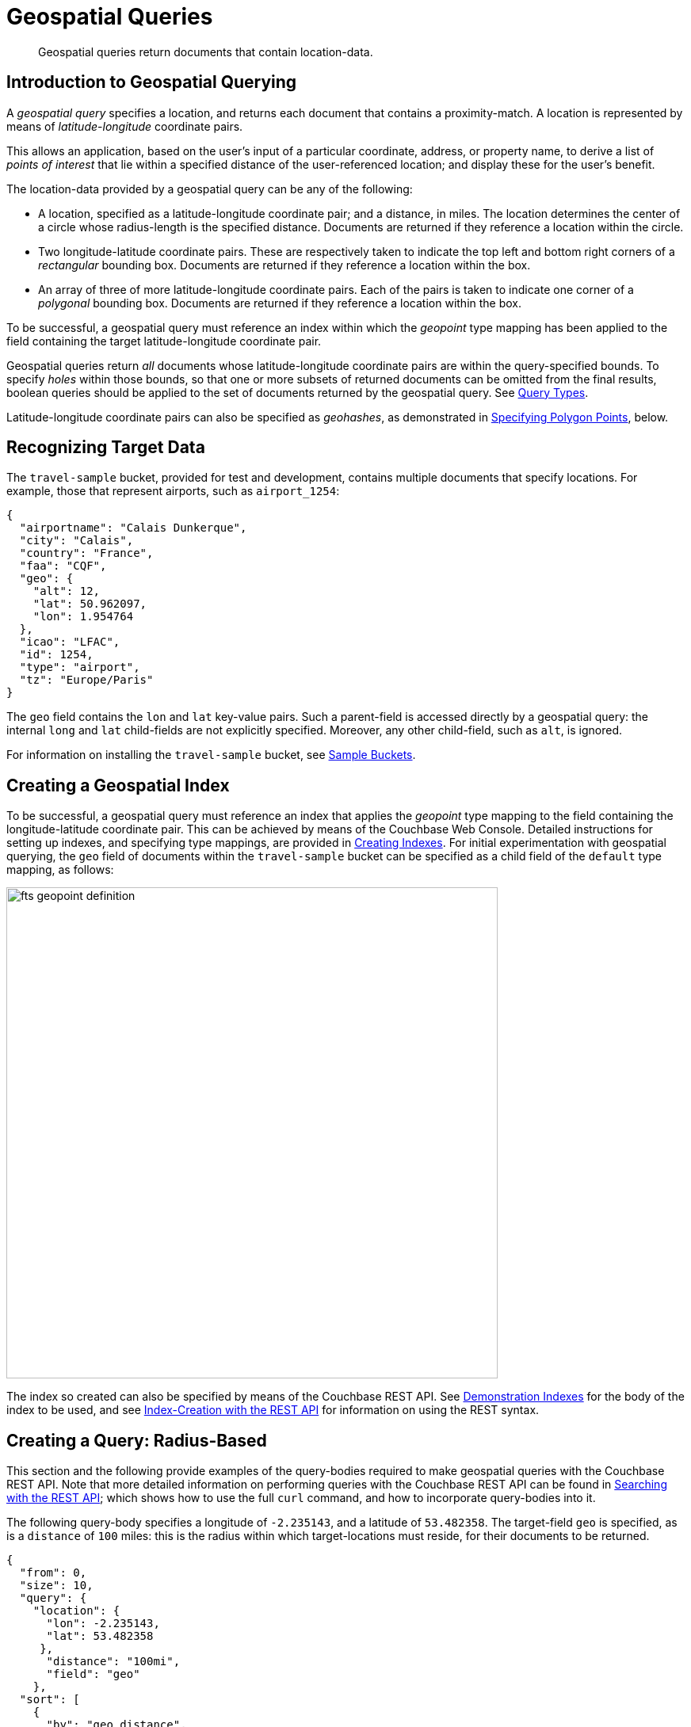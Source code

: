 = Geospatial Queries

[abstract]
Geospatial queries return documents that contain location-data.

[#introduction-to-geospatial-querying]
== Introduction to Geospatial Querying

A _geospatial query_ specifies a location, and returns each document that contains a proximity-match.
A location is represented by means of _latitude_-_longitude_ coordinate pairs.

This allows an application, based on the user's input of a particular coordinate, address, or property name, to derive a list of _points of interest_ that lie within a specified distance of the user-referenced location; and display these for the user's benefit.

The location-data provided by a geospatial query can be any of the following:

* A location, specified as a latitude-longitude coordinate pair; and a distance, in miles.
The location determines the center of a circle whose radius-length is the specified distance.
Documents are returned if they reference a location within the circle.
* Two longitude-latitude coordinate pairs.
These are respectively taken to indicate the top left and bottom right corners of a _rectangular_ bounding box.
Documents are returned if they reference a location within the box.
* An array of three of more latitude-longitude coordinate pairs.
Each of the pairs is taken to indicate one corner of a _polygonal_ bounding box.
Documents are returned if they reference a location within the box.

To be successful, a geospatial query must reference an index within which the _geopoint_ type mapping has been applied to the field containing the target latitude-longitude coordinate pair.

Geospatial queries return _all_ documents whose latitude-longitude coordinate pairs are within the query-specified bounds.
To specify _holes_ within those bounds, so that one or more subsets of returned documents can be omitted from the final results, boolean queries should be applied to the set of documents returned by the geospatial query.
See xref:fts:fts-query-types.adoc[Query Types].

Latitude-longitude coordinate pairs can also be specified as _geohashes_, as demonstrated in xref:fts:fts-geospatial-queries.adoc#specifying-polygon-points[Specifying Polygon Points], below.

[#recognizing_target_data]
== Recognizing Target Data

The `travel-sample` bucket, provided for test and development, contains multiple documents that specify locations.
For example, those that represent airports, such as `airport_1254`:

[source,javascript]
----
{
  "airportname": "Calais Dunkerque",
  "city": "Calais",
  "country": "France",
  "faa": "CQF",
  "geo": {
    "alt": 12,
    "lat": 50.962097,
    "lon": 1.954764
  },
  "icao": "LFAC",
  "id": 1254,
  "type": "airport",
  "tz": "Europe/Paris"
}
----

The `geo` field contains the `lon` and `lat` key-value pairs.
Such a parent-field is accessed directly by a geospatial query: the internal `long` and `lat` child-fields are not explicitly specified.
Moreover, any other child-field, such as `alt`, is ignored.

For information on installing the `travel-sample` bucket, see xref:manage:manage-settings/install-sample-buckets.adoc[Sample Buckets].

[#creating_a_geospatial_index]
== Creating a Geospatial Index

To be successful, a geospatial query must reference an index that applies the _geopoint_ type mapping to the field containing the longitude-latitude coordinate pair.
This can be achieved by means of the Couchbase Web Console.
Detailed instructions for setting up indexes, and specifying type mappings, are provided in xref:fts-creating-indexes.adoc[Creating Indexes].
For initial experimentation with geospatial querying, the `geo` field of documents within the `travel-sample` bucket can be specified as a child field of the `default` type mapping, as follows:

[#fts_geopoint_definition]
image::fts-geopoint-definition.png[,620,align=left]

The index so created can also be specified by means of the Couchbase REST API.
See xref:fts-demonstration-indexes.adoc[Demonstration Indexes] for the body of the index to be used, and see xref:fts-creating-indexes.adoc#index-creation-with-the-rest-api[Index-Creation with the REST API] for information on using the REST syntax.

[#creating_geospatial_rest_query_radius_based]
== Creating a Query: Radius-Based

This section and the following provide examples of the query-bodies required to make geospatial queries with the Couchbase REST API.
Note that more detailed information on performing queries with the Couchbase REST API can be found in xref:fts-searching-with-the-rest-api.adoc[Searching with the REST API]; which shows how to use the full `curl` command, and how to incorporate query-bodies into it.

The following query-body specifies a longitude of `-2.235143`, and a latitude of `53.482358`.
The target-field `geo` is specified, as is a `distance` of `100` miles: this is the radius within which target-locations must reside, for their documents to be returned.

[source,javascript]
----
{
  "from": 0,
  "size": 10,
  "query": {
    "location": {
      "lon": -2.235143,
      "lat": 53.482358
     },
      "distance": "100mi",
      "field": "geo"
    },
  "sort": [
    {
      "by": "geo_distance",
      "field": "geo",
      "unit": "mi",
      "location": {
      "lon": -2.235143,
      "lat": 53.482358
      }
    }
  ]
}
----

The query contains a `sort` object, which specifies that the returned documents should be ordered in terms of their _geo_distance_ from specified `lon` and `lat` coordinates: these values need not be identical to those specified in the `query` object.

A subset of formatted console output might appear as follows:

[source,javascript]
----
            .
            .
            .
"hits": [
  {
    "index": "geoIndex_61d8c796ef7f4360_acbbef99",
    "id": "landmark_17411",
    "score": 1.4045076008239446e-06,
    "sort": [
      " \u0001?E#9>N\f\"e"
    ]
  },
  {
    "index": "geoIndex_61d8c796ef7f4360_acbbef99",
    "id": "landmark_17409",
    "score": 1.4045076008239446e-06,
    "sort": [
      " \u0001?O~i*(kD,"
    ]
  },
  {
    "index": "geoIndex_61d8c796ef7f4360_acbbef99",
    "id": "landmark_17403",
    "score": 1.4045076008239446e-06,
    "sort": [
      " \u0001?Sg*|/t\u001f\u0002"
    ]
  },
  {
    "index": "geoIndex_61d8c796ef7f4360_acbbef99",
    "id": "hotel_17413",
    "score": 1.4045076008239446e-06,
    "sort": [
      " \u0001?U]S\\.e\u0002_"
   ]
  },
            .
            .
            .
----

[#creating_geospatial_rest_query_bounding_box_based]
== Creating a Query: Rectangle-Based

The following query body forms the `top_left` corner of a _bounding box_, specifying a longitude of `-2.235143` and a latitude of `53.482358`.
This demonstrates use of an _array_ to specify the coordinate pair: this option can be used interchangeably with that of using key-value pairs, whenever longitude and latitude are to be specified.
Note that in the array, the `lon` value must precede the `lat`.

The `bottom_right` of the bounding box is formed by means of key-value pairs; specifying a longitude of `28.955043` and a latitude of `40.991862`.

If a target data-location falls within the box, its document is returned.
The results are specified to be sorted on `name` alone.

[source,javascript]
----
{
  "from": 0,
  "size": 10,
  "query": {
    "top_left": [-2.235143, 53.482358],
    "bottom_right": {
      "lon": 28.955043,
      "lat": 40.991862
     },
    "field": "geo"
  },
  "sort": [
    "name"
  ]
}
----

A subset of formatted output might appear as follows:

[source,javascript]
----
          .
          .
          .
"hits": [
  {
    "index": "geoIndex_61d8c796ef7f4360_acbbef99",
    "id": "landmark_17411",
    "score": 1.4045076008239446e-06,
    "sort": [
      " \u0001?E#9>N\f\"e"
    ]
  },
  {
    "index": "geoIndex_61d8c796ef7f4360_acbbef99",
    "id": "landmark_17409",
    "score": 1.4045076008239446e-06,
    "sort": [
      " \u0001?O~i*(kD,"
    ]
  },
  {
    "index": "geoIndex_61d8c796ef7f4360_acbbef99",
    "id": "landmark_17403",
    "score": 1.4045076008239446e-06,
    "sort": [
      " \u0001?Sg*|/t\u001f\u0002"
    ]
  },
  {
    "index": "geoIndex_61d8c796ef7f4360_acbbef99",
    "id": "hotel_17413",
    "score": 1.4045076008239446e-06,
    "sort": [
      " \u0001?U]S\\.e\u0002_"
    ]
  },
          .
          .
          .
----

[#creating_geospatial_rest_query_polygon_based]
== Creating a Query: Polygon-Based

The following query body uses an array, containing multiple latitude-longitude pairs, to specify each of the corners of a _polygonal_ bounding box &#8212; known as _polygon points_.
In each pair, the `lat` value precedes the `lon`.

Here, the last-specified pair in the array is identical to the initial pair, thus explicitly closing the box.
However, specifying an explicit closure in this way is optional: closure will be inferred by Couchbase Server, if not explicitly specified.

If a target data-location falls within the box, its document is returned.
The results are specified to be sorted on `name` alone.

[source,javascript]
----
{
  "query": {
    "field": "geo",
    "polygon_points": [
      "37.79393211306212,-122.44234633404847",
      "37.77995881733997,-122.43977141339417",
      "37.788031092020155,-122.42925715405579",
      "37.79026946582319,-122.41149020154114",
      "37.79571192027403,-122.40735054016113",
      "37.79393211306212,-122.44234633404847"
    ]
  },
  "sort": [
    "name"
  ]
}
----

A subset of formatted output might appear as follows:

[source,javascript]
----
    .
    .
    .
    "hits": [
      {
        "index": "geoIndex_661ef3af66ee41b5_54820232",
        "id": "landmark_25944",
        "score": 0.3214575420492102,
        "sort": [
          "4"
        ]
      },
      {
        "index": "geoIndex_661ef3af66ee41b5_aa574717",
        "id": "landmark_25681",
        "score": 0.05294915340807584,
        "sort": [
          "alta"
        ]
      },
      {
        "index": "geoIndex_661ef3af66ee41b5_13aa53f3",
        "id": "landmark_25686",
        "score": 0.28955510851484045,
        "sort": [
          "atherton"
        ]
      },
        .
        .
        .
----

[#specifying-polygon-points]
=== Specifying Polygon Points

The above example specifies multiple polygon points as an array of strings, each string containing the longitude and latitude as comma-separated values.
Polygon points can also be specified as an array each of whose members is:

* An object containing two key-value pairs, which specify latitude and longitude respectively.
+
[source,javascript]
----
"polygon_points": [
  { “lat”: 37.79393211306212, “lon”: -122.44234633404847 },
  { “lat”: 37.77995881733997, “lon”: -122.43977141339417 },
  { “lat”: 37.788031092020155, “lon”: -122.4292571540557 },
  { “lat”: 37.79026946582319,“lon”: -122.41149020154114 },
  { “lat”: 37.79571192027403,“lon”: -122.40735054016113 },
  { “lat”: 37.79393211306212, “lon”: -122.44234633404847 }
]
----

* An array of two members, which are floating point numbers, and which represent longitude and latitude respectively.
+
[source,javascript]
----
"polygon_points": [
  [ -122.44234633404847, 37.79393211306212 ],
  [ -122.43977141339417, 37.77995881733997 ],
  [ -122.42925715405579, 37.78803109202015 ],
  [ -122.41149020154114, 37.79026946582319 ],
  [ -122.40735054016113, 37.79571192027403 ],
  [ -122.44234633404847, 37.79393211306212 ]
]
----

* A string containing a https://en.wikipedia.org/wiki/Geohash[Geohash] encoding for a latitude-longitude pair.
+
[source,javascript]
----
"polygon_points": [
  “9q8zjbkp”,
  “9q8yvvdh”,
  “9q8yyp1e”,
  “9q8yyrw8”,
  “9q8zn83x”,
  “9q8zjb0j”
]
----

Means of longitude-latitude conversion to and from this format are provided at http://geohash.co/[Geohash Converter].
Additional information, including on the _precision_ of values specified in this format, is provided at https://www.movable-type.co.uk/scripts/geohash.html[Movable Type Scripts &#8212; Geohashes].


[#specifying-distances]
== Specifying Distance

Multiple unit-types can be used to express distance.
These are listed in the table below, with the strings that specify them in REST queries.

[#geospatial-distance-units,cols="1,2"]
|===
| Units | Specify with

| inches
| `in` or `inch`

| yards
| `yd` or `yards`

| feet
| `ft` or `feet`

| kilometers
| `km` or `kilometers`

| nautical miles
| `nm` or `nauticalmiles`

| millimeters
| `mm` or `millimeters`

| centimeters
| `cm` or `centimeters`

| miles
| `mi` or `miles`

| meters
| `m` or `meters`
|===
